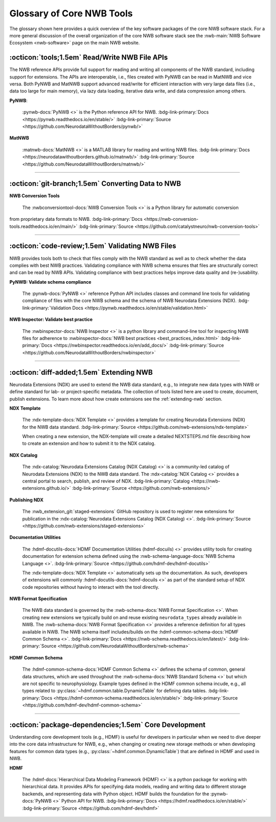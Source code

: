 .. _core-tools-home:

**************************
Glossary of Core NWB Tools
**************************

The glossary shown here provides a quick overview of the key software packages of the core NWB software stack. For a more general discussion of the overall organization of the core NWB software stack see the :nwb-main:`NWB Software Ecosystem <nwb-software>` page on the main NWB website.


:octicon:`tools;1.5em` Read/Write NWB File APIs
-----------------------------------------------

The NWB reference APIs provide full support for reading and writing all components of the NWB standard, including support for extensions. The APIs are interoperable, i.e., files created with PyNWB can be read in MatNWB and vice versa. Both PyNWB and MatNWB support advanced read/write for efficient interaction with very large data files (i.e., data too large for main memory), via lazy data loading, iterative data write, and data compression among others.

**PyNWB**:

 :pynwb-docs:`PyNWB <>` is the Python reference API for NWB. :bdg-link-primary:`Docs <https://pynwb.readthedocs.io/en/stable/>` :bdg-link-primary:`Source <https://github.com/NeurodataWithoutBorders/pynwb/>`

**MatNWB**

 :matnwb-docs:`MatNWB <>` is a MATLAB library for reading and writing NWB files. :bdg-link-primary:`Docs <https://neurodatawithoutborders.github.io/matnwb/>` :bdg-link-primary:`Source <https://github.com/NeurodataWithoutBorders/matnwb/>`

---------------------

.. raw:: html

    <br/


:octicon:`git-branch;1.5em` Converting Data to NWB
--------------------------------------------------

**NWB Conversion Tools**

 The :nwbconversiontool-docs:`NWB Conversion Tools <>` is a Python library for automatic conversion
from proprietary data formats to NWB.  :bdg-link-primary:`Docs <https://nwb-conversion-tools.readthedocs.io/en/main/>`
:bdg-link-primary:`Source <https://github.com/catalystneuro/nwb-conversion-tools>`

---------------------

.. raw:: html

    <br/

:octicon:`code-review;1.5em` Validating NWB Files
-------------------------------------------------

NWB provides tools both to check that files comply with the NWB standard as well as to check whether the data complies with best NWB practices. Validating compliance with NWB schema ensures that files are structurally correct and can be read by NWB APIs. Validating compliance with best practices helps improve data quality and (re-)usability.

**PyNWB: Validate schema compliance**

 The :pynwb-docs:`PyNWB <>` reference Python API includes classes and command line tools for validating compliance of files with the core NWB schema and the schema of NWB Neurodata Extensions (NDX). :bdg-link-primary:`Validation Docs <https://pynwb.readthedocs.io/en/stable/validation.html>`


**NWB Inspector: Validate best practice**

 The :nwbinspector-docs:`NWB Inspector <>` is a python library and command-line tool for inspecting NWB files for adherence to :nwbinspector-docs:`NWB best practices <best_practices_index.html>` :bdg-link-primary:`Docs <https://nwbinspector.readthedocs.io/en/add_docs/>` :bdg-link-primary:`Source <https://github.com/NeurodataWithoutBorders/nwbinspector>`

---------------------

.. raw:: html

    <br/

:octicon:`diff-added;1.5em` Extending NWB
-----------------------------------------

Neurodata Extensions (NDX) are used to extend the NWB data standard, e.g., to integrate new data types with NWB or define standard for lab- or project-specific metadata. The collection of tools listed here are used to create, document, publish extensions. To learn more about how create extensions see the :ref:`extending-nwb` section.

**NDX Template**

 The :ndx-template-docs:`NDX Template <>`  provides a template for creating Neurodata Extensions (NDX) for the NWB data standard. :bdg-link-primary:`Source <https://github.com/nwb-extensions/ndx-template>`

 When creating a new extension, the NDX-template will create a detailed NEXTSTEPS.md file describing how to create an extension and how to submit it to the NDX catalog.

**NDX Catalog**

 The :ndx-catalog:`Neurodata Extensions Catalog (NDX Catalog) <>` is a community-led catalog of Neurodata Extensions (NDX) to the NWB data standard. The :ndx-catalog:`NDX Catalog <>` provides a central portal to search, publish, and review of NDX. :bdg-link-primary:`Catalog <https://nwb-extensions.github.io/>` :bdg-link-primary:`Source <https://github.com/nwb-extensions/>`

**Publishing NDX**

 The :nwb_extension_git:`staged-extensions` GitHub repository is used to register new extensions for publication in the :ndx-catalog:`Neurodata Extensions Catalog (NDX Catalog) <>`. :bdg-link-primary:`Source <https://github.com/nwb-extensions/staged-extensions>`

**Documentation Utilities**

 The :hdmf-docutils-docs:`HDMF Documentation Utilities (hdmf-docuils) <>` provides utility tools for creating documentation for extension schema defined using the :nwb-schema-language-docs:`NWB Schema Language <>`. :bdg-link-primary:`Source <https://github.com/hdmf-dev/hdmf-docutils>`

 The :ndx-template-docs:`NDX Template <>` automatically sets up the documentation. As such, developers of extensions will commonly :hdmf-docutils-docs:`hdmf-docuils <>` as part of the standard setup of NDX code repositories without having to interact with the tool directly.

**NWB Format Specification**

 The NWB data standard is governed by the :nwb-schema-docs:`NWB Format Specification <>`.  When creating new extensions we typically build on and reuse existing ``neurodata_types`` already available in NWB. The :nwb-schema-docs:`NWB Format Specification <>` provides a reference definition for all types available in NWB. The NWB schema itself includes/builds on the :hdmf-common-schema-docs:`HDMF Common Schema <>`. :bdg-link-primary:`Docs <https://nwb-schema.readthedocs.io/en/latest/>` :bdg-link-primary:`Source <https://github.com/NeurodataWithoutBorders/nwb-schema>`

**HDMF Common Schema**

 The :hdmf-common-schema-docs:`HDMF Common Schema <>` defines the schema of common, general data structures, which are used throughout the :nwb-schema-docs:`NWB Standard Schema <>` but which are not specific to neurophysiology. Example types defined in the HDMF common schema incude, e.g., all types related to :py:class:`~hdmf.common.table.DynamicTable` for defining data tables. :bdg-link-primary:`Docs <https://hdmf-common-schema.readthedocs.io/en/stable/>` :bdg-link-primary:`Source <https://github.com/hdmf-dev/hdmf-common-schema>`

---------------------

.. raw:: html

    <br/

:octicon:`package-dependencies;1.5em` Core Development
------------------------------------------------------

Understanding core development tools (e.g., HDMF) is useful for developers in particular when we need to dive deeper into the core data infrastructure for NWB, e.g., when changing or creating new storage methods or when developing features for common data types (e.g., :py:class:`~hdmf.common.DynamicTable`) that are defined in HDMF and used in NWB.

**HDMF**

 The :hdmf-docs:`Hierarchical Data Modeling Framework (HDMF) <>` is a python package for working with hierarchical data. It provides APIs for specifying data models, reading and writing data to different storage backends, and representing data with Python object. HDMF builds the foundation for the :pynwb-docs:`PyNWB <>` Python API for NWB. :bdg-link-primary:`Docs <https://hdmf.readthedocs.io/en/stable/>` :bdg-link-primary:`Source <https://github.com/hdmf-dev/hdmf>`




